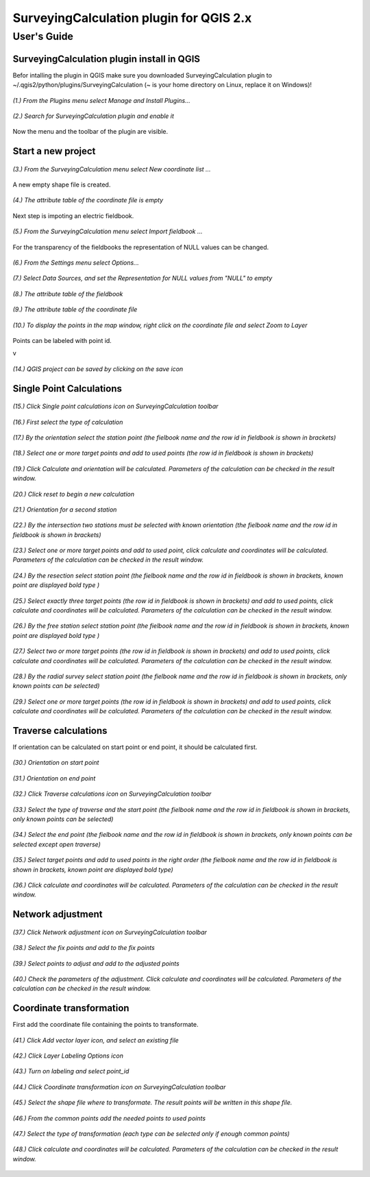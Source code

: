 ========================================
SurveyingCalculation plugin for QGIS 2.x
========================================
User's Guide
------------

SurveyingCalculation plugin install in QGIS
:::::::::::::::::::::::::::::::::::::::::::

Befor intalling the plugin in QGIS make sure you downloaded SurveyingCalculation plugin to ~/.qgis2/python/plugins/SurveyingCalculation (~ is your home directory on Linux, replace it on Windows)!



.. figure:: images/001.png
   :scale: 80 %
   :align: center

   *(1.) From the Plugins menu select Manage and Install Plugins...*

.. figure:: images/002.png
   :scale: 80 %
   :align: center

   *(2.) Search for SurveyingCalculation plugin and enable it*

Now the menu and the toolbar of the plugin are visible.

Start a new project
:::::::::::::::::::

.. figure:: images/003.png
   :scale: 80 %
   :align: center

   *(3.) From the SurveyingCalculation menu select New coordinate list ...*

A new empty shape file is created.

.. figure:: images/005.png
   :scale: 80 %
   :align: center

   *(4.) The attribute table of the coordinate file is empty*

Next step is impoting an electric fieldbook.

.. figure:: images/006.png
   :scale: 80 %
   :align: center

   *(5.) From the SurveyingCalculation menu select Import fieldbook ...*

For the transparency of the fieldbooks the representation of NULL values can be changed.

.. figure:: images/008.png
   :scale: 80 %
   :align: center

   *(6.) From the Settings menu select Options...*

.. figure:: images/009.png
   :scale: 80 %
   :align: center

   *(7.) Select Data Sources, and set the Representation for NULL values from "NULL" to empty*

.. figure:: images/010.png
   :scale: 80 %
   :align: center

   *(8.) The attribute table of the fieldbook*

.. figure:: images/011.png
   :scale: 80 %
   :align: center

   *(9.) The attribute table of the coordinate file*

.. figure:: images/0111.png
   :scale: 80 %
   :align: center

   *(10.) To display the points in the map window, right click on the coordinate file and select Zoom to Layer*

Points can be labeled with point id.

v

.. figure:: images/055.png
   :scale: 80 %
   :align: center

   *(14.) QGIS project can be saved by clicking on the save icon*

Single Point Calculations
:::::::::::::::::::::::::

.. figure:: images/012.png
   :scale: 80 %
   :align: center

   *(15.) Click Single point calculations icon on SurveyingCalculation toolbar*

.. figure:: images/013.png
   :scale: 80 %
   :align: center

   *(16.) First select the type of calculation*

.. figure:: images/014.png
   :scale: 80 %
   :align: center

   *(17.) By the orientation select the station point (the fielbook name and the row id in fieldbook is shown in brackets)*

.. figure:: images/015.png
   :scale: 80 %
   :align: center

   *(18.) Select one or more target points and add to used points (the row id in fieldbook is shown in brackets)*

.. figure:: images/016.png
   :scale: 80 %
   :align: center

   *(19.) Click Calculate and orientation will be calculated. Parameters of the calculation can be checked in the result window.*

.. figure:: images/017.png
   :scale: 80 %
   :align: center

   *(20.) Click reset to begin a new calculation*

.. figure:: images/018.png
   :scale: 80 %
   :align: center

   *(21.) Orientation for a second station*

.. figure:: images/019.png
   :scale: 80 %
   :align: center

   *(22.) By the intersection two stations must be selected with known orientation (the fielbook name and the row id in fieldbook is shown in brackets)*

.. figure:: images/020.png
   :scale: 80 %
   :align: center

   *(23.) Select one or more target points and add to used point, click calculate and coordinates will be calculated. Parameters of the calculation can be checked in the result window.*

.. figure:: images/021.png
   :scale: 80 %
   :align: center

   *(24.) By the resection select station point (the fielbook name and the row id in fieldbook is shown in brackets, known point are displayed bold type )*

.. figure:: images/022.png
   :scale: 80 %
   :align: center

   *(25.) Select exactly three target points (the row id in fieldbook is shown in brackets) and add to used points, click calculate and coordinates will be calculated. Parameters of the calculation can be checked in the result window.*

.. figure:: images/023.png
   :scale: 80 %
   :align: center

   *(26.) By the free station select station point (the fielbook name and the row id in fieldbook is shown in brackets, known point are displayed bold type )*

.. figure:: images/024.png
   :scale: 80 %
   :align: center

   *(27.) Select two or more target points (the row id in fieldbook is shown in brackets) and add to used points, click calculate and coordinates will be calculated. Parameters of the calculation can be checked in the result window.*

.. figure:: images/026.png
   :scale: 80 %
   :align: center

   *(28.) By the radial survey select station point (the fielbook name and the row id in fieldbook is shown in brackets, only known points can be selected)*

.. figure:: images/027.png
   :scale: 80 %
   :align: center

   *(29.) Select one or more target points (the row id in fieldbook is shown in brackets) and add to used points, click calculate and coordinates will be calculated. Parameters of the calculation can be checked in the result window.*

Traverse calculations
:::::::::::::::::::::

If orientation can be calculated on start point or end point, it should be calculated first.

.. figure:: images/029.png
   :scale: 80 %
   :align: center

   *(30.) Orientation on start point*

.. figure:: images/030.png
   :scale: 80 %
   :align: center

   *(31.) Orientation on end point*

.. figure:: images/031.png
   :scale: 80 %
   :align: center

   *(32.) Click Traverse calculations icon on SurveyingCalculation toolbar*

.. figure:: images/032.png
   :scale: 80 %
   :align: center

   *(33.) Select the type of traverse and the start point (the fielbook name and the row id in fieldbook is shown in brackets, only known points can be selected)*

.. figure:: images/033.png
   :scale: 80 %
   :align: center

   *(34.) Select the end point (the fielbook name and the row id in fieldbook is shown in brackets, only known points can be selected except open traverse)*

.. figure:: images/034.png
   :scale: 80 %
   :align: center

   *(35.) Select target points and add to used points in the right order (the fielbook name and the row id in fieldbook is shown in brackets, known point are displayed bold type)*

.. figure:: images/035.png
   :scale: 80 %
   :align: center

   *(36.) Click calculate and coordinates will be calculated. Parameters of the calculation can be checked in the result window.*

Network adjustment
::::::::::::::::::

.. figure:: images/051.png
   :scale: 80 %
   :align: center

   *(37.) Click Network adjustment icon on SurveyingCalculation toolbar*

.. figure:: images/052.png
   :scale: 80 %
   :align: center

   *(38.) Select the fix points and add to the fix points*

.. figure:: images/053.png
   :scale: 80 %
   :align: center

   *(39.) Select points to adjust and add to the adjusted points*

.. figure:: images/054.png
   :scale: 80 %
   :align: center

   *(40.) Check the parameters of the adjustment. Click calculate and coordinates will be calculated. Parameters of the calculation can be checked in the result window.*

Coordinate transformation
:::::::::::::::::::::::::

First add the coordinate file containing the points to transformate.

.. figure:: images/61.png
   :scale: 80 %
   :align: center

   *(41.) Click Add vector layer icon, and select an existing file*

.. figure:: images/62.png
   :scale: 80 %
   :align: center

   *(42.) Click Layer Labeling Options icon*

.. figure:: images/63.png
   :scale: 80 %
   :align: center

   *(43.) Turn on labeling and select point_id*

.. figure:: images/64.png
   :scale: 80 %
   :align: center

   *(44.) Click Coordinate transformation icon on SurveyingCalculation toolbar*

.. figure:: images/65.png
   :scale: 80 %
   :align: center

   *(45.) Select the shape file where to transformate. The result points will be written in this shape file.*

.. figure:: images/66.png
   :scale: 80 %
   :align: center

   *(46.) From the common points add the needed points to used points*

.. figure:: images/67.png
   :scale: 80 %
   :align: center

   *(47.) Select the type of transformation (each type can be selected only if enough common points)*

.. figure:: images/68.png
   :scale: 80 %
   :align: center

   *(48.) Click calculate and coordinates will be calculated. Parameters of the calculation can be checked in the result window.*



